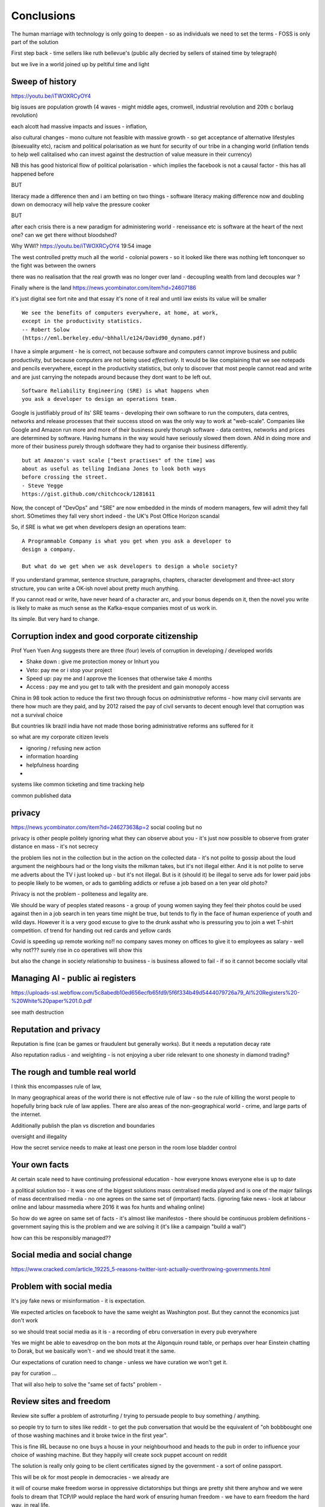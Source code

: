 ===========
Conclusions
===========

The human marriage with technology is only going to deepen - so as individuals we need to set the terms - FOSS is only part of the solution 


First step back - time sellers like ruth bellevue's (public ally decried by sellers of stained time by telegraph) 

but we live in a world joined up by peltiful time and light 

Sweep of history 
----------------
https://youtu.be/iTWOXRCyOY4

big issues are population growth (4 waves - might middle ages, cromwell, industrial revolution and 20th c borlaug revolution)

each alcott had massive impacts and issues - inflation, 

also cultural changes - mono culture not feasible with massive growth - so get acceptance of alternative lifestyles (bisexuality etc), racism and political polarisation as we hunt for security of our tribe in a changing world
(inflation tends to help well calitalised who can invest against the destruction of value measure in their currency)

NB this has good historical flow of political polarisation  - which implies the facebook is not a causal factor - this has all happened before 


BUT

literacy made a difference then and i am betting on two things - software literacy making  difference now and doubling down on democracy will help valve the pressure cooker 

BUT

after each crisis there is a new paradigm for administering world - reneissance etc
is software at the heart of the next one? can we get there without bloodshed? 

Why WWI?
https://youtu.be/iTWOXRCyOY4
19:54 image 

The west controlled pretty much all the world - colonial powers - so it looked like there was nothing left tonconquer so the fight was between the owners

there was no realisation that the real growth was no longer over land - decoupling wealth from land decouples war ? 

Finally where is the land 
https://news.ycombinator.com/item?id=24607186

it's just digital
see fort nite and that essay
it's none of it real and until law exists its value will be smaller 

::

    We see the benefits of computers everywhere, at home, at work,
    except in the productivity statistics.
    -- Robert Solow
    (https://eml.berkeley.edu/~bhhall/e124/David90_dynamo.pdf)    

I have a simple argument - he is correct, not because software and
computers cannot improve business and public productivity, but because
computers are not being used *effectively*.  It would be like
complaining that we see notepads and pencils everywhere, except in the
productivity statistics, but only to discover that most people cannot
read and write and are just carrying the notepads around because they
dont want to be left out.

::

	Software Reliability Engineering (SRE) is what happens when
	you ask a developer to design an operations team.

Google is justifiably proud of its' SRE teams - developing their own
software to run the computers, data centres, networks and release
processes that their success stood on was the only way to work at
"web-scale".  Companies like Google and Amazon run more and more of
their business purely thorugh software - data centres, networks and
prices are determined by software.  Having humans in the way would
have seriously slowed them down.  ANd in doing more and more of their
business purely through sdoftware they had to organise their business
differently.

::

	but at Amazon's vast scale ["best practises" of the time] was
	about as useful as telling Indiana Jones to look both ways
	before crossing the street.
	- Steve Yegge
	https://gist.github.com/chitchcock/1281611


Now, the concept of "DevOps" and "SRE" are now embedded in
the minds of modern managers, few will admit they fall short.
SOmetimes they fall very short indeed - the UK's Post Office Horizon scandal


So, if SRE is what we get when developers design an operations team::

   A Programmable Company is what you get when you ask a developer to
   design a company.

   But what do we get when we ask developers to design a whole society?


If you understand grammar, sentence structure, paragraphs, chapters,
character development and three-act story structure, you can write
a OK-ish novel about pretty much anything.

If you cannot read or write, have never heard of a character arc, and
your bonus depends on it, then the novel you write is likely to make
as much sense as the Kafka-esque companies most of us work in.

Its simple.  But very hard to change.

Corruption index and good corporate citizenship
------------------

Prof Yuen Yuen Ang suggests there are three (four) levels of corruption in developing / developed worlds

- Shake down : give me protection money or Inhurt you 
- Veto: pay me or i stop your project
- Speed up: pay me and I approve the licenses that otherwise take 4 months
- Access : pay me and you get to talk with the president and gain monopoly access 

China in 98 took action to reduce the first two through focus on *administrative* reforms - how many civil servants are there how much are they paid, and by 2012 raised the pay of civil servants to decent enough level that corruption was not a survival choice

But countries lik brazil india have not made those boring administrative reforms ans suffered for it

so what are my corporate citizen levels 

- ignoring / refusing new action
- information hoarding 
- helpfulness hoarding
- 

systems like common ticketing and time tracking help

common published data 

privacy
-------
https://news.ycombinator.com/item?id=24627363&p=2
social cooling 
but no

privacy is other people
politely ignoring what they can observe about you - it's just now possible to observe from grater distance en mass - it's not secrecy

the problem lies not in the collection but in the action on the collected data - it's not polite to gossip about the loud argument the neighbours had or the long visits the milkman takes, but it's not illegal either.  And it is not polite to serve me adverts about the TV i just looked up - but it's not illegal. But is it (should it) be illegal to serve ads for lower paid jobs to people likely to be women, or ads to gambling addicts or refuse a job based on a ten year old photo? 

Privacy is not the problem - politeness and legality are. 


We should be wary of peoples stated reasons - a group of young women saying they feel their photos could be used against then in a job search in ten years time might be true, but tends to fly in the face of human experience of youth and wild days.  However it is a very good excuse to give to the drunk asshat who is pressuring you to join a wet T-shirt competition.  cf trend for handing out red cards and yellow cards 


Covid is speeding up remote working no!!
no company saves money on offices to give it to employees as salary - well why not??? 
surely rise in co operatives will show this 

but also the change in society relationship to business - is business allowed to fail - if so it cannot become socially vital 

Managing AI - public ai registers 
-----------------------
https://uploads-ssl.webflow.com/5c8abedb10ed656ecfb65fd9/5f6f334b49d5444079726a79_AI%20Registers%20-%20White%20paper%201.0.pdf

see math destruction 


Reputation and privacy
----------------------

Reputation is fine (can be games or fraudulent but generally works).  But it needs a reputation decay rate 

Also reputation radius - and weighting - is not enjoying a uber ride relevant to one shonesty in diamond trading? 

The rough and tumble real world
-------------------------

I think this encompasses rule of law, 

In many geographical areas of the world there is not effective rule of law - so the rule of killing the worst people to hopefully bring back rule of law applies.  There are also areas of the non-geographical world - crime, and large parts of the internet.

Additionally publish the plan vs discretion and boundaries

oversight and illegality 


How the secret service needs to make at least one person in the room lose bladder control 

Your own facts
--------------

At certain scale need to have continuing professional education - how everyone knows everyone else is up to date

a political solution too - it was one of the biggest solutions mass centralised media played and is one of the major failings of mass decentralised media - no one agrees on the same set of (important) facts. (ignoring fake news - look at labour online and labour massmedia where 2016 it was fox hunts and whaling online)  

So how do we agree on same set of facts - it's almost like manifestos - there should be continuous problem definitions - government saying this is the problem and we are solving it (it's like a campaign "build a wall") 

how can this be responsibly managed?? 


Social media and social change
-----------------------
https://www.cracked.com/article_19225_5-reasons-twitter-isnt-actually-overthrowing-governments.html

Problem with social media
-------------------------

It's joy fake news or misinformation - it is expectation.

We expected articles on facebook to have the same weight as Washington post.  But they cannot the economics just don't work

so we should treat social media as it is - a recording of ebru conversation in every pub everywhere 

Yes we might be able to eavesdrop on the bon mots at the Algonquin round table, or perhaps over hear Einstein chatting to Dorak, but we basically won't - and we should treat it the same.

Our expectations of curation need to change - unless we have curation we won't get it. 

pay for curation ... 

That will also help to solve the "same set of facts"
problem  - 


Review sites and freedom
------------------------

Review site suffer a problem of astroturfing / trying to persuade people to buy something / anything.

so people try to turn to sites like reddit - to get the pub conversation that would be the equivalent of "oh bobbbought one of those washing machines and it broke twice in the first year".  

This is fine IRL because no one buys a house in your neighbourhood and heads to the pub in order to influence your choice of washing machine.  But they happily will create sock puppet account on reddit

The solution is really only going to be client certificates signed by the government - a sort of online passport.

This will be ok for most people in democracies - we already are 

it will of course make freedom worse in oppressive dictatorships but things are pretty shit there anyhow and we were fools to dream that TCP/IP would replace the hard work of ensuring human freedom - we have to earn freedom the hard way, in real life. 


Then the sensible technical solutions will be available

Isn't everthing "done" now?
===========================

No. Not at all.::

    Most people are online
    Most of the Money is not
    (Ben Evans)

Most if commerce, most of government, in Western world, let alone
globally, are not "digital".  They are not "programmable", or even
visible on the virtual world.  Vast amounts of activity is invisible
online, let alone enabling meaningful interaction with that activity.

THat is the challenge of programmable companies - making the virtual
still reach the world.


Double down on what works
--------------------------

Western liberal 

* Productivity Gains unrealised
* Benefits not embraced
* SME is what you get when you ask a develooer to design a Operations department

* Programmable company is what you get when you ask a developer to design
an entire company

* What do we get when we ask developers to design a whole society

- transparency, democracy, openness, empiricism, competition these are the things to double down on - they have worked in fits and starts for 150 years, and past 75. 

The economist Robert Solow once quipped that   It has been argued
 that this
is because we are missing the essential rearrangement

Two productivity arguments - we aren't inventing stuff or we don't
have demand side drivers in western world - that is we can outsource
to cheap labour (Foxconn and Apple make iPhones) If we see 70s then
people invested massively as labour price was skyrocketing - similar
to post world war 1 (immigration, death etc)

Only when we absorb all human capacity to modern levels or social
changes

I think this is right - but it needs a little deeper
explanation. Let's look at architects, project managers and
bricklayers

Also internet not changed as much as washing machine - we see the big
communications changes in telegraph. Internet is changing the consumer
(the out of work ways we spend our time)

But it is still hard to see it transforming the in work hours.  Web
technologies do appear everywhere - but this is a function of more
robots ready to build houses - if only the instruction were there.



We only need project managers because the architects were not precise
enough. So the replacement of the bricklayer will soon become the
replacemt of project manager - the great hollowing out.

But this cannot happen if a business is still the equivalent of a
blueprint - needing builders and somon to actually make it work.

Only a programmable company, can be designed like an architect designs
a building - and only at that point can we look at theory of firm. At
things trading on our behalf, at companies that can be formed - is
this insane? Maybe but that's never meant wrong.


I did have the whole internet printing press thing going.  But we need
to look deeper

Software is not seeing the productivity gains it should.  But why?

Firstly we are not software literate as companies Not seeing right
size nor right interfaces

Second we are of seeing marketplace of companies to enable right
sizing But we can define what it is - code as the definition of all


Productivity gains held back by company structure, lack of code at all
levels

Architecture paradox - what we see as companies are not all the
decisions and functions needed - we are not seeing
everything. Software literate company will raise to level of explicit
code eachnof those activities - it will be real architecture to build.

A programmable company is one where all its activities and decisions
are encoded. See Apple and its runbook.  When asking for a quote ""


What is a programmable company - where it's decision processes are
both encoded, and adjustable by internal (direct coding) and external
(customers choosing or not choosing to buy, take action)

As much of facebooks actions, it's resource allocation, are steered by
the mass actions of its user base. It is a vast AB test. Now inntheory
this is true of any company - if we stop buying diesel cars GM will
stop making them. But the feedback is so crude and so long term that
it has little effect.  But the programmable company has much finer
grained touch points and is more attuned to them. More ML means even
more attundedness


So programmable company has all of its activities and its decision
points in code (migration to infrastructure as code) and these nodes
are programmable by internal and external actions.  This assumes more
democracy in the internal decisions (explicitly excluding people is
harder. See the linux hierarchy ? Open discussion, Chinese parliament)

With more activity automated we will see both more effi envy and more
problems - serverless world is where companies have to rebuild their
factories to accommodate software, the grain of the internet

Amazon had to solve these internally and basically released it.

Putting everything into code is the only way forward - from routing to
deliveries to accounts the whole skeleton of companies will need to be
as defined by code as an AWS web server.

We are going to redesign that much


Architecture paradox But this leads to the architecture paradox - by
having a robot do the building there is a lot more upfront work
fromthe architect (coding)

Productivity conjecture
- we are missing the re-arrangement of work - that software literacy may be 

I reject utterly that now that every freaking adult on the planet can
communicate with every other that we are not seeing productivity gains
(mobile phone choosing best market for produce)

- biggest idea is the iPhone. We just are not seeing the productivity
  gains we expect forom the Internet. It is hard to credit that it is
  a bubble the whole world has bought. We are nearly at a stage where
  every adult human has online access of some form.  That matters
  deeply

What we are missing is the re-organisation of the factory similar to that of electrification

We are missing the dynamo. 





A point about Pikety
--------------------

* Pikety redux

  - Labour lost, capital won (the reaosn wages not  subject to suply demand)
  - the great hollowing out
  - literacy and automation
  - Snowden was also right - data and pollution 
  - snowden
https://en.m.wikipedia.org/wiki/NSA_ANT_catalog
http://www.nsaplayset.org
- Whats happening in the world - a sense of perspective
* http://www.digitalattackmap.com/faq/
* also want, wars, trade, shipping, energy, employment, poverty, investment etc.* 
some kind of model / mapp for the whole world. where is the money flowing / going?


  That the record of software coming in to disrupt industry is good -
  it's hard to learn software.  As a company this book is about having
  software in your company DNA

A point about project management and democratic companies
---------------------------------------------------------

I am going to stick my neck out and go for it - companies will become
more democratic - we shall see more voting and consensus in the
workplace.  We will also see the end of deadlines as companies become
*event driven* - that is, instead of shouting "get to this point"
there will be more "we need to get here" and monitoring and
encouragement.


The problem is *always* at the top
----------------------------------

Most technical problems can be solved by changing the business environment.
If the security of a company is challenged because a top level executive refuses to follow
the security restrictions, then there is a clear choice betwene firing the Sales Director
or having security.  Only the Board can decide that, and once they do it must be clear.

Google is currently experiencing a similar issue over sexual harrassment.

Data publication




Fractal Management
------------------

How individuals and teams need to model, monitor, mentor.


- CI and repeatability
- reporting on functionality of running processes
- analysis of inputs, running, outputs
- reporting upwards and outwards
- marketing your code





security (secrets management & auth)
------------------------------------
-- user management / aithentication authorisation
-- FIDO


security (deployment / repeatability)
-------------------------------------


prod parallel
-------------
Modelling



-- plumbing







   


A point about Simplicity
========================


Our golden goal is to keep things simple.

Simple breaks in simple ways, simple is simple to extend and improve.

Its not that simple is *easy* - often it is the opposite of easy, or quick.

But simple wins out over time. Simple gives great ROI.

I throughly recommend listening to Rich Hickey on this subject (Link)

So please keep in mind - we aim for simple.  Even if our day to day
work pushes us to quick and easy and complicated.  We need to push
back.


Data Mangement  Philosophy
==========================

Data Publishing needs to be a business level function, providing
consistent accurate and timely data to the rest of the organisation is
a vital task.

Like Bezos, can only consume data that is published - and people only
publishbsokething they willing to support

"but i cannot get my job done if "... that's not the problem ... the
problem is clean data

it's like security - it's a priority or it is not.








.. rubric:: Footnotes

.. [#f1] The linked essay is by Eric S Raymond and is almost two
   decades old, and lays out an important philosophical difference
   between how open source software gets developed (in a mad press of new
   things being tried out) and how cathedrals are built.  The cathedral
   builders have tried to learn from the bazaar, and concepts like Agile
   are helping (a bit) but building software in our modern day
   institutions is still frustrating.  As software eats the world, it
   will find politics and push back.


Leassons from Amazon
--------------------

Using SteveY's rant

we see
1. API SOA is the right way

2. lots to learn from amazon

3. that testing is an interesting apprpach - QA and unit tests lie on a
spectrum, and that have solid production monitoirng is effectively having solid testing.  I go for doctests and QA tests as the right balance - too much mocking is too much mucking about.  You seem to get concetpually the right level of breakdown. not the level for your testing tool.  Having more test code than actual code is *not* a positive.

4. also interesting view on coase - not merely size of pizza team, but
reuse of code as a metric of organisational cohesion - start up to spreadeagled.
Lots of companies have many ways to do same thing.  But there should be one right way to do it. Look at xkcd cartoon - 14 different standards.  A cohesive org has one common standard - by fiat or by discussion.  If an org is happy to allow many flowers to bloom to find the right way then frankly its a community not an atomic unit.



Kaizen vs Kaikaku
-----------------

Run the company vs change the company

Incremental change (AB testing) vs Radical change

WHy not SaaS
------------

BEcause I *should* be able to do:

::

   authenticate('mycompany')
   for employee in get_all_my_employees():
       if employee.isTimesheetComplete:
           approve_payroll(employee)
	   send_payment_to_bank(employee)
	   send_email_to_employee(employee, template="youarepaid")

Now, there is a lot of noise about IFTT and all the SaaS providers and
so on but - they are wrong.

The above is the *right* way.

It just is.  You know it is.


Operations
----------
Severity Levels
usually maps to customer impact

(Apologies to Abraham Lincoln)

* All of the people cannot use all of it, all of the time
* All of the people cannot use some of it, all of the time
* Some of the people cannot use all of it
* Some of the people cannot use some of it
* Some of our capacity or redundnacy is lost, but no people are affected
* Everything Else

Is like a DefCon - actual *action* is required and defined and taken
(ie customer support portal is updated, these people are notified.)

This is *still* a programmable company - only we did not programm it
to deal with this situation and so it needs to be worked *on* not *in*


Politics and software
----------------------

- new economics becoming clearer - the neo-liberal consensus seems agonisingly wrong in Africa and just misguided post 2008
Open source - oss4gov manifesto



I argue that we are seeing three trends coming together

- coaseian ideal firm size is shrinking. Look at Bank of America/google.  Challenger banks etc. Yes vast scale matters - but at a certain point all business transactions are entries in a shared ledger. Remind you of something.


I don't think we are there yet. Ledger technologies don't scale to the level we care about punlically. But internally we are there.  But so was email before internet - the big win for electrification was the dynamo. 

- faster feedback on customer likes - wants in tech firms. Killing lions, cutting through beiraicy (end of project managers) 
- most projects are co-ordination - but code is self co-ordinating - programmable company is a non-project company

A programmable company is one where the current decisions are encoded in software

So let's imagine we take a decision on a project - this must mean a chnage to something (else it's a rubbish decision) so we record 

- what was decided
- why it was decided
- how to judge its success

This is a series of commits / changes across the base - from change to monitoring system to commits on the codebase 


Summary

If you are not coding, start
If you are not replacing whole projects with code that checks if other code is doing what it's supposed to, do that
If you are not migrating to a serverless, run anywhere model (with server-led for some highly optimised areas) do that
If you are not using crypto-signed ledgers everywheee internally do that
If your companies actions, reactions and decisions are not in code, do that
If you cannot do what if analysis on your company's defining code, do that




Steam factories and the rise of electricity
Steam factories ran to a central Rythmn, a single shaft ran from the vast engine across the factory floor and cranks attached to it. Everyone worked to the engines ryhtmn, physically located along the shaft

Toyota quality cicrcle simply could not be invented.



Culture 
Ok it's not the dog whistle version here - genuinely

Discuss economic changes (ha join Chang) - the reworking of world economic theory from neon liberalism after 2008. It is highly likely to undergo changes in western world

Now the software that is written is ireducably connected to culture it came from- the liberal hippy anti government culture of Berkeley has had enourmous impact (beards and gpls)
What is impact of Indian and Chinese culture - hard to say from outside. Some ideas are possible - less regexs, 

But open gov is almost a democractod imperative
I push Oss4gov but I need it funded by right wing maniacs


Steven Soderburgh shots his films on iphones - he does camera and editing "two more conversations Indont need to have"

It's this speed of decision making and reduction in friction that programmable company aims to produce - but it runs up against bad decision making of start ups in ethics feee regulation free environment 

OSS funded by EU
https://www.zdnet.com/article/eu-to-fund-bug-bounty-programs-for-14-open-source-projects-starting-january-2019/

Facebook and radio lab podcast
expand a lot
Centralising has lead to trying to moderate at billion people scale - this leads to facebook moderation currently at 16,000 people looking at a million flagged items a day

Facebook is not the problem - just a symptom 
-------------------------

The issue here is fundamental to the Internet - it's not Facebooks "fault" - although they turned it up to 11.  The issue is that facebook in particular and the internet in general allows one person (or a small tribe ofnlike minded people) to publish and disseminate their point of view their philosophy their truth to millions or billions.  This in some cases is wonderful- arab spring perhaps

but looking at democracy i elections the main rprblemnwith fake news is not Russian interfeeemce - but that american citizens can spread their own fake news - trying to end the world to their biases.  it sounds like democracy and freedom - but is the freedom to shit all o we everything really a benefit to society? 

when do we shut down freedom? When someone yells fire in a crowded theatre? and if we can shutdown freedom for the good of society - just how different is that sentence from every dictator ?

The answer is IMO the court system and the law.  

I think we may need laws on debate - on facts and opinions in law? 

Look at the actions of law firm in shutting down rumours of gay mcAlpine 

The next issue is that facebook should not be making policy on what is or is not truth or acceptable in an election.  Fundamentally that's a lot of power for an
unelected 36 year old to have - and facebook asks to be regulated so that it places the problem back where it belongs - with politics.

this is feasible for one jurisdiction like the us - and more complex for jurisdictions like western democracies but it's being sorted - basically be omg a balkanised facebook ( which implies that local based social media like next door.con will be good trades).  does this mean we won't see d so tact spread through social media? no.  it will be a publicationnplatform - like that of mexican gang war photos. it will have the truth in it.  but it will be controlled by local jurisdictions and culture.

it will be a lot easier to keep that local - even if we lose a lot.

but can we see international jurisdictions changing? europe is the great hope here - 

the trade off between better (western cultural) norms (!) and raising the floor and being able to deal with granularity 

It most reminds me of the rowntrees model village - where they tried to make perfect community
Which is nice but it did not work for everyone and it chafed a lot and eventually people moved out because they wanted different freedoms - 

walled garden is nice but if you cannot build on the garden and create your own house and community then ... you will eventually outgrow it


https://en.m.wikipedia.org/wiki/Jacques_Ellul
 
Christian anarchist - eschew violence and eschew the state.

But real world does not? 

paradox? 


Discovery, advertising, profits and agents
-------------------

So, we are seeing the unbundling of advertising and discovery (review sites perhaps are a form of discovery as is other people recommendations)  Advertising used to be both

Pretty much all tech firms are advertising based - google and facebook obv but amazon has almost as much profit from ads on its own site as aws (https://www.ben-evans.com/benedictevans/2020/9/6/amazons-profits)

But, libertarian pateism suggests we don't need that much stuff, and i suggest we will be guided by agents regulated to have our interests up front - so advertising to us won't be acceptable. 

So agents will become a form of discovery - with some form of regulated product review process and standards orgs.

Solving the review process??? 



Stop blaming technology for decisions by corporations and governments
-----------------------

Guns do kill people. 
But the person pulling the trigger can decide which person to kill for good or evil (usually it's bad whatever but you get the idea)

cf Monsanto https://www.vice.com/en_ca/article/nnkqn7/mutant-food-and-the-march-against-monsanto

democracy in companies
----------------------
https://news.ycombinator.com/item?id=24448003
https://news.ycombinator.com/threads?id=lifeisstillgood#24462466

Facebook strategic reasons for sharing data 

https://www.theregister.com/2018/12/20/facebook_disaster/


Facebook regulation
-------------------

Social media is just a way of surfacing and punting all the loud drunks in bars across the land - it's not causing boorish arseholes it's just counting then (and some degree of encouraging by helping them find each other)

solutions: 
regulation 

but do we use social media as a forcing function to get international co operation ??? seems dubious at best - strategy is to beshinomgnbeacon of democracy freedom and wealth 

algorithm changes - drop boron rods into the algorithm - 

force citation 

Wikipedia as a surprisingly good example 
- how to regulate like wikipedia? 

ultimately it has to have good faith intentions.  and cost to punish bad faith lower than not

Problems with PageRank
----------------------

Facebook and youtube etc are aggregators - and a problem with Pagerank leads to a global feedback loop - that google (the essential search engine) assumes that a *domain* that has high quality in one location has high quality across the board.

So facebook.com/newyorktimes is seen as good content by google.  And then facebook.com/grotmoron gets that same level of google juice.

This means that if you want your web page to be found by google it is waaaay better to put it on facebook than on your own domain

this leads to positive feedback loop for aggregators and a negative one for the domain based internet (which is how it is designed)

but this is a flawed google (search engine) view - in other words facebook is assumed to be guaranteeing quality of all its content - which effectively makes it a publisher (the big radiolab discussion on moderation at scale)

so some form of regulation for search engine seems sensible - ie something in robots.txt that tells you the site structure and site governance (ie this bit we publish, this bit is platform


Software Socialist
------------------

We live in utopian socialist society


Some thoughts 
https://youtu.be/52yu6hA_k2Y
- gunpowder empires (russia, china, ottoman) - where just having gunpowder enables hierchy to dominate
- this hierarchy failed in europe as we lived in state of total war
- like japanese
- but that meant our society has to be more equal - hierarchies were less steep
- so when 

comparing christianity to aztec - no cannibalism, able to survive plagues (ps aztecs had no cattle so basically cannibals)

but cannibalism and sacrifice meant destruction of means of production 

we only took off after stopped slaughtering cattle in winter else they would starve (turnips )

But basically a socialist society where we share most is most stable in times of shock - as we approachbsungularity guess what we will have

and how have we handled covid - sharing community sacrifice for common good.

the direction is clear


VC funding is just ensuring nice middle class life not threatens when trying to build company

But point of (most) companies is not wealth creation (!) - Facebook just took ad revenue from Fifth Avenue
Amazon just moves sales from Walmart to amazon

But the organisational changes needed to achieve this are profound and deep - building amazon was an amazing acheieneltnt - and it is in the organisational format that government follows - government invests stem for long term wealth creation (new forms tech) and business takes that invention and innovates new product forms and new organisational forms to distribute the created wealth (or rather wealth only creates when it is distributed)

As such my predilection got expenreinifn with governance forms in organisations - why Debian is a bigger idea than its distbuttion


social media - it turns out that social media was actually public publishing - (Zuckerbetgs pivot to person to person messaging) - and that newspapers were curators of publishing - journalism was about deciding what gets putinot oublic sphere.  

democratic journalism is important - social media was a way of allowing people to publish something important  (mexico drug wars) or crap (influencers) - somehow we need good ways to find facts and raise them to consciousness - a backlog of issues and a store of facts

GOvernance
----------

As software eats the world it becomes part of the world - and so becomes *regulated*.
Software regulation is now just *politics* - its hard, complicated and needs
compromise and being infomred and active.


We start with a utopia - the CLuetrain manifesto.
And we start looking at privacy (ie secure / closed)
Governance of software starts to become part of the process of SDLC
Risks and controls is an essential part of any applications services - 13th factor in 12 fctor apps

Governance and territotries and culture and events
--------------------------------------------------

If we can build products tailered to exact personal preferences, we
can also tailor products to countries laws and regulations.

The question is how much should we? How much is use of Whatsapp or
twitter a driver of social change (just as bicycles, trains, love
letters in postal service and Sears selling to american blacks).  It
becomes a question of choosing your balknisations?

Facebook newsfeed - just another media channel?  Filter bubble - not
as bubble as it used to be? (research) Behviour targetted ads vs
context targetted ads - howo well is duck duck go doing?  Fake News -
there has *always* been fake news. its just we were not listening to
every stupid pub conversation.

NYTimes::

Two months before the 1990 P.G.A. Championship at Shoal Creek and six years after the club hosted the 1984 P.G.A., Mr. Thompson responded to a question from a reporter for The Birmingham Post-Herald about Shoal Creek’s membership, which included Jews and women, by saying, "We don’t discriminate in every other area except blacks."

https://www.nytimes.com/2010/10/29/sports/golf/29thompson.html

Yeah. We used to only see this shot if it made it into the NYTimes - now it's everywhere.  This is good because the amazing stuff is everywhere, it's just that the diamonds in river of shit metaphor still
leaves a river of shot. one day they will learn - this is cultural colonisation that white men complain about.  







Opportunities - MOOP, agent moderated life, what about an app that
says "hey, you know that comment your friend just made about Flat
Earth. Majority of scientific opinion accepts earth is a sphere
floating in space - here is a photo".  Or "You know your father just
said Gays and Faggots will burn in Hell, here is ... well you get the
point"

Imagine not merely access to all the world's knowledge, but access
mediated by a Medical-level ethically driven moderation.

But what if it is not ethically driven? How do we know what is being told to us?
This should itself be extractable.



The new socialism - of the character
---------------------
https://news.ycombinator.com/item?id=19661601

Companies will chnage to be more open because the benefits of the MOOP

Look at graduates of today - well adjusted renaissance people with little desire / experience to kill maim.

Was this how we imagined the future in 1800? No - yet we are what changed more than the world - we could not take the 1750 mindset into a car / modern world - it's not a question  of technical skills - it's about character and attitude 

it's basically why putin cannot take his country further - it's the reason the drunk cannot crawl out of the bottle.

It's about choice. 

Keanau would know 



Science funding and support
----------------------------

Are we seeing drop off in support for science and technology? Well, poets don't tend to compose eulogies for scientists buried in st. paul's very much like Newton? (maybe hawking?)

We are seeing explanation exponent change

what makes rocket ships go up - funding makes rockets go up - no bucks no buck rogers.

Funding comes from support - which comes from understanding why the next step counts - this is education

I am doing important experiments for kids and Inam 500 years behind !!

education funding comes first 

Everything is getting unbundled again
---------/---------

Education - michael munfer and university life and university education
(buying access to city and to classmates and to the subsequent signalling) 

Different ways of applying drive chain to different vehicles (car and motor home) 

https://news.ycombinator.com/item?id=24336003




Statistical socialist
---------------------
I am a statistical socialist - i believe that every human being born in the planet is born within a narrow normal distribution for all of their attributes - intelligence, height, weight, good looks and sexual size (!) - and where their life outcomes are greater than the range of their distribution i believe those outcomes are influenced more by structural and systemic factors, and then by their character 


Rise (return) of curation
--------------------------
Death of the newsfeed 
https://www.ben-evans.com/benedictevans/2018/4/2/the-death-of-the-newsfeed
Newsfeed is going as facebook signals peer to peer focus (snapshot stories taking their toll)
But this implies rise again of journalism - who do i follow which leads to newspapers with opinions - but at least they are open accountable opinions (cf murdoch scandals) 

Position on platform vs search vs responsibility 
-------------------------
https://news.ycombinator.com/item?id=19446511
https://news.ycombinator.com/item?id=19406733

AI Auditing
------------

https://www.ben-evans.com/benedictevans/2019/4/15/notes-on-ai-bias?utm_source=Benedict%27s+newsletter&utm_campaign=80ec9639df-Benedict%27s+Newsletter_COPY_01&utm_medium=email&utm_term=0_4999ca107f-80ec9639df-70375349

It's going to be around picking out sample bias really really well

Seems to me to create multiple models using random selections of same training sets and then see if models come up with similar answers - can build statistical models around that.

find a statistician??? 

Predistribution
---------------

Roberto Unger - changing the market structure of it is unfair so that redistribution is not always swimming up stream

"A billionaire is an example of market failure" (me)

Progressive politics seems to be engaged in harm reduction for their opponents 

Brexit
------
The big takeaway here is the constraining of executive powers on international scene - Uvettee cooper oliver lwtwin bill - seen in congress refusing to ratify treaties with dubbya - this is greater recognition of gloablisation - not just trade between boundaries but with services and regulation a merging and porous nature of boundaries  - and a search for legislative approval - a search for democratic approval against executive power - truly reflecting the new power balance infra companies 

SICP for orgs
-------------
Structure and Interpretation of Programmabke Companies 

The Big Ideas
-------------
We have well tested ways of using science to discover facts

we have ways of using engineering science to discover facts about machines

we are starting to use those lessons to run software system
then we shall use same engineering and statistical principles to find facts on the rest of the pyroamid - how to better run organisations 
and then societies

and we shall do so if we choose the right metrics to be guided by

and see david kings handling of foot and mouth - two days and it turned around by using what epidemiologist saw as simple 


Tech and economics drive certain things
- shakespeare was not a tech change but an economic change - the cities were now big enough to support a permanent home (cf spanish similar person and wembley arena, and the first writer of all those ideas ) 
themes
- how does software fit into society
what are the changes coming? micro and macro - nuclear war with korea or opioid crisis, prison crises

maybe software can help us identify and follow up on the small the micro, the forgotten

the promise of moop 

software must be part of democratic institutions and support the effectiveness of those institutions
- new forms of journalism after disruption the old






Norvig on lips python and sdlc 
https://news.ycombinator.com/item?id=1803815


lessons from moore's law
just keeping the growth rate high has cost economists (see freakonmocs) has increased 25 food since 1965 - just to maintain growth rate

this is an example of cost of r&d

- Two cultures of software
https://news.ycombinator.com/item?id=15824833
safety critical and time/budget/market driven

interestingly this is the regulation driven world too - 


weird working shifts - just in time manufacturing demanded just in time labour costs - shifting the risk from corporation to labour force 

it's a choice !!! 


- eff is arguing tweets are free speech and if government publish information through them then they cannot block people

https://www.eff.org/deeplinks/2017/11/when-officials-tweet-about-government-business-they-dont-get-pick-and-choose-who

this is huge - mega huge. it's implications run outrageously deep and completely fuck most social media business models. nice

this is part of the ultimate utility-ideation of anything we find socially useful - roads to electricity

and it has implications on the kind of software development approach needed too (reliable vs agile) 

Poker lessons for life
http://m.nautil.us/issue/55/trust/the-resulting-fallacy-is-ruining-your-decisions

given a fair coin we can know the probability of heads to .5, but we cannot know the next outcome.  so we can place bets on 2/1 but we should not let the outcome upset us

focus on the process, so the outcomes eventually fall our way - it's a process of building a house advantage 

software enables us to more consistently run the process (think software in finance) and increase our throughout this increasing chances of total number of heads 


brexit and regulatory alignment 
there is a presumption that regulatory distinctiveness is beneficial - that we would offer something special

it's hard to imagine what - we all want iphones and advanced composite materials or biotech medicine - and the benefits of common open protocols in those areas are manifest, and the obvious adavantages of being a new different  one are minimal

using Amazon queu services
Not the GP author, but he's talking about using 4 different AWS services in a particular architectural pattern. SNS topics give you a triggering mechanism to start the long running task. Step Functions give you light-weight flow control and state management, but don't directly perform any interesting work. Instead, the step function steps can invoke Lambda functions or jobs in Elastic Container Service to do the actual work. When they finish, the step function can move on to the next step or retry things as needed

https://news.ycombinator.com/item?id=15895863#15897502

integrity is hard

don't aim for perfect - aim for above average and lots of opportunity to improve


Standardised Programmability of the world
- educationnprotocols
- parental controls onnnintendo switch and TVs
etc


Agile
https://youtu.be/a-BOSpxYJ9M
Pragmatic Dave on creation agile manifesto

Do our gov do open catastrophic planning stress testing - or if food supplies fail ...


http://www.collaborativefund.com/blog/the-psychology-of-money/investing basics


Everything as a service
https://stratechery.com/2016/everything-as-a-service/


AI cannot see black peoples 
http://newsblogs.chicagotribune.com/race/2009/12/hp-webcam-colorblindbut-not-in-a-good-way.html


Major fault lines no longer left vs right (social vs ?) but open v closed and default the same rules / regs and default different rules regs (see brexit / federalism) 


The new organisational form



Digital Advertising and the NSA 

this is "getting carried away with data"

It stopped being advertising some time ago (ad vert - latin /old drench make aware of)

This is an best and informative role -  rand awareness etc. yes it was inefficient but the ability to serve a different t advert to every person aka cambridge analytics is  it advertising - it's something else - behaviour driven point of sale prompting 

So i hate those supermarkets that put little sweets in front of the checkout  - you, CEO of asda, have just decided to make me disappoint my child and guard tee i say no five times - for and extra few pence if prom then if i cave - and oh yes dental cares and liver dies

But not this fucking rack of sweets can follow me around my whole digitisl life, shuffling sweets with lawnmower parts, new shirts and so on.  nothing I want nothing laid out for me in an informative or curated way  - just random shit

And this is Poor Tech. it is possible to curate the products of the world - to add age then in their use to me, to analyse my digital behaviour and drop a twenty second video explaining why the Park would be a great day out, suggest a list of sandwich fillings available on offer at tesco and remind my facebook group that the weather is not taking and i will be there about 13:00

That's the sort of useful stuff we want

the rest of the crap you can keep 


- advertising is just slow subscriptions sent to someone else 


The new coasian equilibrium 
----------------------------

My conjecture is that firm size will now be determined by the ability to let the firm run without change - steady state. the software itself can reprogram itself (only to its own regulatory and business limits) 

human change determines the 

human managers ustifiy their jobs on changing the company - but profits come form
steady state operation a


Antitrust As Allocator of Coordination Rights
UCLA Law Review, Vol. 67, No. 2, 2020


as firms get smaller we need to adjust the meaning of anti trust (and
the issue of "everything is insider trading" or SEC as regulator of
last resort)



Measuring Outcomes
see accelerate but basic thing we want to do is have a commit of code, linked to a ticket, and that links to *expected* changes to known business kpis - for example sales funnel or speed of production of the accountancy report or ... so to prove it value in business need to measure business outcomes like we measure graphemes 

this is my next book - measuring impact on business outcomes 



Heyak and Moops 
---------------
Hayek has technologist driven societies - but not technology determined - we will have surveillance technology but how we use and live in it matters

MOOP is medicine - putting rights and indeed the best interests of the patient first - it is for us to choose how to - be more open more transparent more 

We have a poor record of fighting wars of freedom as a species - but being a shining beacon seems to work better 

Shelter under our guns but build your own society
 

Dissonance and Programmabke company
----------------------------

Programmable company offers the idea of a fast reacting company able to put manoeuvre completions

But 

Most organisations contain within them enormous dissonance e or hypocracy - and manage that through not explicitly stating or deciding one side vs other

Software won't let you do that

you will have to decide

The old "kill driver or little girl" is first part. What bout bribery. What about use of lithium cobalt from congolese mines.  What about ??? 
 


Imprimatur 
----------
The problem with youtube is the name youtube.com

it lends credibility to a video hosted 

it pretends to give video hosting but then hosts the surround on youtube .commso you cannot tell crap from not

if everyone had to run their own domain and youtube literally hosted in an ifeame then much of the problems would be solved - who would go to "backwoodsnazi.com" for videos on donald trump

the problem is we no longer have address - it's like everyone is available to talk to. whereas it was just a big town square now it's a big town square and everyone wears a youtube mask so you cannot see who they are

we used to have a mainstream based on the weighted distance of travel from "normal" thought - a sort of gravity of ideas and world view

but we have flattened the gravity
this is bad - society used to work on we all agreed where gracvoty was - we all knew the most mass coase we were there.  Sometimes we needed mass movements to help fix things like civil rights.  but at least it was obvious it was going on

now ... we cannot tell where gravity is because any idea carries same weight - because it is equally easy to get to.

free speech needs to be weighted - and skeptics needs to be taught.

so we need to make ideas harder to reach? seems dubious.


Far Far Beyond Facebook
-----------------------

Facebook and Google are, with some wriggle room, advertising billboard companies - like wikipedia they won't run out of pages 

But this is just the beginning

Software and the platform of the internet is beginning to change everything - we think for the ... fairer 

https://news.ycombinator.com/item?id=23783871

Just look - as incidences of abuse occur they are recorded and cataloged and noticed

And where reality is at odds with perceived reality things start to change - even something as deeply ingrained as segregation in USA

Curate or extreme
-----------------
facebook - top ten articles each week kevin ruse nyt- right wing articles popular 
if fb does not curate it will get dragged by users - in USA that's to the right - it may be diff on spanish speaking site but the algorithm will learn what used want and drive more people off

or just become what should be - postings by your friend - xmas cars list 

In Ghosting the News by () she showed that local US governments that have strong local newspapers have lower borrowing costs - because they can get away with less corruption and so are more trustworthy - we need the watchdog role.

Other issues around curation
-----------------------------
https://news.ycombinator.com/item?id=23881315

Also  on same podcast, people were not aware that their congressman had been indicted for insider trading. They did not get local news on tv or newspaper but via facebook etc.  So there is a need for facebook citation algorithm to be better serving democracy

this can be fairly easily achieved with regulation similar to UK public food licenses

but also a algorithm  that allows following curated editors (ie bbc news feed) and allowing meta citation - popping up more highly meta news feeds 

Meta-curation
--------------

We want more competition in the field (for example we want more completion on twitter so that one hack does not threaten national security - see schneier on july 20 jack)

The feed algorithm will become regulated and politically hijacked - it will need to have an open solution so that while personalisabke it is also curated and regulated - hard to do but feasbikle - like choosing which newspaper to read you choose which set of lies to believe


Scale scale scale
-----------------
What really makes difference in valuation is scale of the market today - 4/5bn people? facebook has 50% of market (really - has in what sense ?)

The scale of dealing with certain things is enormous and we have few tools - double down on democracy 


The death of Neo Lineralism 
---------------------------
rethinking capitalism - need a new vision

Politics modern not have much of a vision - but slowly economics is recovering and finding new 

- libertarian paternalism 

We can see a new software enabled world guided by more accurate maps of our behavioural world

It can be one of greater egalitarianism (70k each remember) but it is something we need to build the technology, ensure the regulation is in place and always guide the car 

sadly there is not automatic driving for the politics journey 


Big companies the world
over
--------------------
https://www.tbray.org/ongoing/When/202x/2020/07/23/Not-an-Amazon-Problem

Fixing a amazon is like fixing the East aindia company - it eventually took the government to take over its role with different incentives and vague idea of fairness and decency and slowly eroded - that and ghandi 

The economy is not what you think it is
---------------------------

it's not GDP - measurement issues 
productivity - you cannot measure online banking in GDP cos it has not a cost like a human teller 


Against UBI
-----------
Neo liberal tosh
you cannot use it to pay for collective public services - UBI won't pay for a bus service to your town or for better schools

we need to choose the common decent floor - schools and transport and food and pay for it through decent wages and smart public works - avoid the car first

what about the world where jeff bezos owns everything and the factories are robots.  Maybe ... we face that then 


Also if MMT is right (seems like it) then government can simply use its printing power to purchase all unemployment in the economy - effectively UBi but done through employment and is a safety net plus allowing gov to build public goods - working in terrible job - hey go work for the gov on minimum wage building a road 



The decreasing returns to scale of saas apps
-----------------------
This is why Devmanual is a good idea
look at gitlab image 


Regulatory minimums and devmanual
-----------------------
https://www.ben-evans.com/benedictevans/2020/7/23/regulating-technology?utm_source=Benedict%27s+Newsletter&utm_campaign=784a6d6e7b-Benedict%27s+newsletter+issue+346&utm_medium=email&utm_term=0_4999ca107f-784a6d6e7b-70375349

How to regulate tech? 
set up best practises like devmanual and move forward? 

Also territories are going to have to find whose rules apply? is apple or amazon as big as they can get or do they have to break up to serve their different teritories? For apple making hardware that will be somewhat easier but privacy rules and data demands will likely have to split - just to be able to keep to certain demands for hosting of data 

but amazon could see real splits - workers rights and so on will make consistency harder ?? 

And we shall have to see how conflicts in regulations are played out - who decides ultimately - The eu court? Brexit showed that a lot of people in a nation don't like those ideas or don't trust the federalising ? 

Regulation and security
- the report on russian interference on british elections basically showed the security services dropping the ball/asleep at wheel

this won't happen again - but let's look at known security incidents in big tech - twitter has saudi employees working for saudi agencies. twitter big hack is huge wake up call.

At some point the security services will enforce minimum security standards on big tech - possibly full sdlc.  but the basics will be hugely crippling impact for example inability to change products to meet demand.

but what rules get applied - can the CIA trust a chinese national on the Support team? 

It is worth nothing that a smartphone is carried by every person is a spying device and a encryption and identity device.


IOT and open software - the hill to die on
-----------------------------

https://news.ycombinator.com/item?id=24023787



Advertising is dead
--------------------
Both ends are losing money 
Facebook trying to do attribution but that's not the same thing
brand advertising 
advertising is wrong model - it was a brand advert and signal (arbitrage shanks).  but online advertising is mixing up
- discovery
- search
- advertising

Review sites are most powerful thing - facebook should overwhelming win but some sort of near field smart app and and a rfid chip review site will be awesome socks

MOOP - what happens when users of the "app" become better, more sex more money happier children? everyone will want it - this is not advertising - this should be a medical app - and regulated as such.  It should give advice under regulation.  And that advice will not be advertisabke - must be privacy law. but we have those. 


Shaping the community
---------------------

Open source code is created by one for the many - and paid for by whom? 

Tithe? 

What about foundations that pay for creation of code in their image - TOR and other sources 



When did software become obviously vulnerable 
----------------------

If any hack made it's way into the mainstream consciousness over the last decade, it was WannaCry. It introduced a mainstream audience to the concept of ransomware and, because of the impact it had on critical hospital equipment, showed just how far software has embedded itself into our society.

timeline :



the historic sweep view, and the possible solution

https://youtu.be/iTWOXRCyOY4

but - all wars and clashes can be solved by .. fairness or social justice - in european sense

global wealth of evenly shared is about 70k each

so how do we democratise ? 

The unbundling of real life
---------------------
https://podcasts.apple.com/gb/podcast/econtalk/id135066958#episodeGuid=http%3A%2F%2Ffiles.libertyfund.org%2Fecontalk%2Fy2020%2FMungerhighereducation.mp3

discusses unbundling of education but it will happen to rest of society as software eats world and online activity / virtual world 

means virtual world will tie more expressly to real world - in a mmoprg the programmers own all the land and rent seeking - but if we agree a means to tie it to land we have degree of control - or rather the domain name is the land - and amazon is just seen as selfridges 

err? 

other issues

farming??? 

What about stock market - the solution to auditors and SEC and so on is to unbundle knowledge - a stock market where all sales and data is released daily is ... going to allow people to trust those they want to trust - cottage industry in spotting fakes (german wirecard) and make shorting an actual thing - money would flow as easily away from short targets as to them 

(major struxturela issue)

add this to bonds - publishing government data in the open 

leads to new forms of journalism 

- it will be rare but if i am right the jet fuel of growth will be irresistible 
